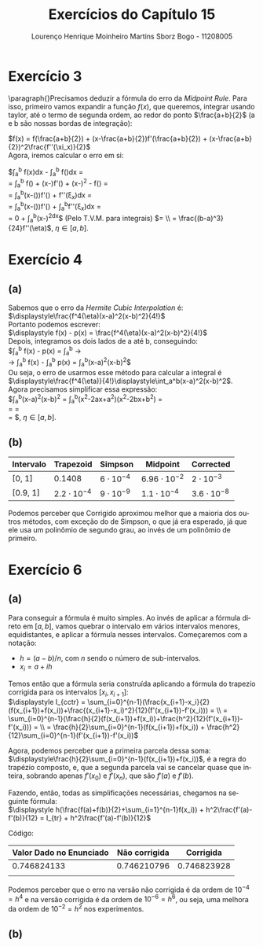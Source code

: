 #+TITLE: Exercícios do Capítulo 15
#+AUTHOR: Lourenço Henrique Moinheiro Martins Sborz Bogo - 11208005
#+LANGUAGE: pt-br

#+LATEX_HEADER: \usepackage[hyperref, x11names]{xcolor}
#+LATEX_HEADER: \hypersetup{colorlinks = true, urlcolor = SteelBlue4, linkcolor = black}
#+LATEX_HEADER: \usepackage[AUTO]{babel}

\newpage

* Exercício 3
  \paragraph{}Precisamos deduzir a fórmula do erro da /Midpoint Rule/.
  Para isso, primeiro vamos expandir a função $f(x)$, que
  queremos, integrar usando taylor, até o termo de segunda ordem, 
  ao redor do ponto $\frac{a+b}{2}$ (a e b são nossas bordas de
  integração):

  $f(x) = f(\frac{a+b}{2}) + (x-\frac{a+b}{2})f'(\frac{a+b}{2}) + (x-\frac{a+b}{2})^2\frac{f''(\xi_x)}{2}$ \\
  
  Agora, iremos calcular o erro em si:

  \noindent$\displaystyle\int_a^b f(x)dx - \displaystyle\int_a^b f(\frac{a+b}{2})dx = \\
  = \displaystyle\int_a^b f(\frac{a+b}{2}) + (x-\frac{a+b}{2})f'(\frac{a+b}{2}) + (x-\frac{a+b}{2})^2\frac{f''(\xi_x)}{2} - f(\frac{a+b}{2}) = \\
  = \displaystyle\int_a^b(x-(\frac{a+b}{2}))f'(\frac{a+b}{2}) + \frac{(x-\frac{a+b}{2})^2}{2}f''(\xi_x)dx = \\
  = \displaystyle\int_a^b(x-(\frac{a+b}{2}))f'(\frac{a+b}{2}) + \displaystyle\int_a^b\frac{(x-\frac{a+b}{2})^2}{2}f''(\xi_x)dx = \\
  = 0 + \frac{f''(\eta)}{2}\displaystyle\int_a^b(x-\frac{a+b}{2})^2dx$  (Pelo T.V.M. para integrais) $= \\ 
  = \frac{(b-a)^3}{24}f''(\eta)$, $\eta \in [a, b]$.
  
\newpage

* Exercício 4
** (a)
   Sabemos que o erro da /Hermite Cubic Interpolation/ é:\\
  
   $\displaystyle\frac{f^4(\eta)(x-a)^2(x-b)^2}{4!}$ \\

   \noindent Portanto podemos escrever:\\

   $\displaystyle f(x) - p(x) = \frac{f^4(\eta)(x-a)^2(x-b)^2}{4!}$ \\

   \noindent Depois, integramos os dois lados de a até b, conseguindo:\\

   $\displaystyle\int_a^b f(x) - p(x) 
   = \displaystyle\int_a^b \frac{f^4(\eta)(x-a)^2(x-b)^2}{4!} \rightarrow \\
   \rightarrow \displaystyle\int_a^b f(x) - \int_a^b p(x) =
   \frac{f^4(\eta)}{4!}\int_a^b(x-a)^2(x-b)^2$ \\
   
   \noindent Ou seja, o erro de usarmos esse método para calcular a integral é \\ 
   $\displaystyle\frac{f^4(\eta)}{4!}\displaystyle\int_a^b(x-a)^2(x-b)^2$.\\
   
   \noindent Agora precisamos simplificar essa expressão:\\
   
   $\displaystyle\frac{f^4(\eta)}{4!}\displaystyle\int_a^b(x-a)^2(x-b)^2 = 
   \frac{f^4(\eta)}{4!}\displaystyle\int_a^b(x^2-2ax+a^2)(x^2-2bx+b^2) = \\
   = \frac{f^4(\eta)}{4!}\frac{6b^5-6a^5+10b^5+40ab^4+10a^2b^3-10a^5-10a^3b^2-40a^4b+15a^2+45a^4b-15b^5-45ab^4}{30} = \\
   = \frac{f^4(\eta)(b-a)^5}{720}$, $\eta \in [a, b]$.
  
   \newpage

** (b)
   
   #+INCLUDE: "ex4cap15.py" :src py :lines "3-"

   |-----------+--------------------+------------------+---------------------+--------------------|
   | Intervalo | Trapezoid          | Simpson          | Midpoint            | Corrected          |
   |-----------+--------------------+------------------+---------------------+--------------------|
   |-----------+--------------------+------------------+---------------------+--------------------|
   | [0, 1]    | 0.1408             | $6\cdot 10^{-4}$ | $6.96\cdot 10^{-2}$ | $2\cdot 10^{-3}$   |
   |-----------+--------------------+------------------+---------------------+--------------------|
   | [0.9, 1]  | $2.2\cdot 10^{-4}$ | $9\cdot 10^{-9}$ | $1.1\cdot 10^{-4}$  | $3.6\cdot 10^{-8}$ |
   |-----------+--------------------+------------------+---------------------+--------------------|
   |-----------+--------------------+------------------+---------------------+--------------------|

   Podemos perceber que Corrigido aproximou melhor que a maioria dos outros métodos, com exceção do de Simpson,
   o que já era esperado, já que ele usa um polinômio de segundo grau, ao invés de um polinômio de primeiro.

   \newpage

* Exercício 6
** (a)
   Para conseguir a fórmula é muito simples. Ao invés de aplicar a fórmula direto
   em $[a, b]$, vamos quebrar o intervalo em vários intervalos menores, equidistantes,
   e aplicar a fórmula nesses intervalos.
   Começaremos com a notação:
   
   - $h = (a-b)/n$, com $n$ sendo o número de sub-intervalos.
   - $x_i = a + ih$

   Temos então que a fórmula seria construída aplicando a fórmula do trapezío corrigida
   para os intervalos $[x_{i}, x_{i+1}]$: \\

   $\displaystyle I_{cctr} = \sum_{i=0}^{n-1}(\frac{x_{i+1}-x_i}{2}(f(x_{i+1})+f(x_i))+\frac{(x_{i+1}-x_i)^2}{12}(f'(x_{i+1})-f'(x_i))) = \\
   = \sum_{i=0}^{n-1}(\frac{h}{2}(f(x_{i+1})+f(x_i))+\frac{h^2}{12}(f'(x_{i+1})-f'(x_i))) = \\
   = \frac{h}{2}\sum_{i=0}^{n-1}(f(x_{i+1})+f(x_i)) + \frac{h^2}{12}\sum_{i=0}^{n-1}(f'(x_{i+1})-f'(x_i))$
   
   Agora, podemos perceber que a primeira parcela dessa soma: \\ 
   $\displaystyle\frac{h}{2}\sum_{i=0}^{n-1}(f(x_{i+1})+f(x_i))$,
   é a regra do trapézio composto, e, que a segunda parcela vai se cancelar quase que inteira, sobrando apenas 
   $f'(x_0)$ e $f'(x_n)$, que são $f'(a)$ e $f'(b)$. 

   Fazendo, então, todas as simplificações necessárias, chegamos na seguinte fórmula: \\
   
   $\displaystyle h(\frac{f(a)+f(b)}{2}+\sum_{i=1}^{n-1}f(x_i)) + h^2\frac{f'(a)-f'(b)}{12} = I_{tr} + h^2\frac{f'(a)-f'(b)}{12}$

   \newpage

   Código: 
   #+INCLUDE: "ex6cap15.py" :src python :lines "3-"

   | Valor Dado no Enunciado | Não corrigida |   Corrigida |
   |-------------------------+---------------+-------------|
   |             0.746824133 |   0.746210796 | 0.746823928 |
   |                         |               |             |

   Podemos perceber que o erro na versão não corrigida é da ordem de $10^{-4} = h^4$ e
   na versão corrigida é da ordem de $10^{-6} = h^6$, ou seja, uma melhora da ordem de $10^{-2} = h^2$ nos experimentos.
   
** (b)
   
   
